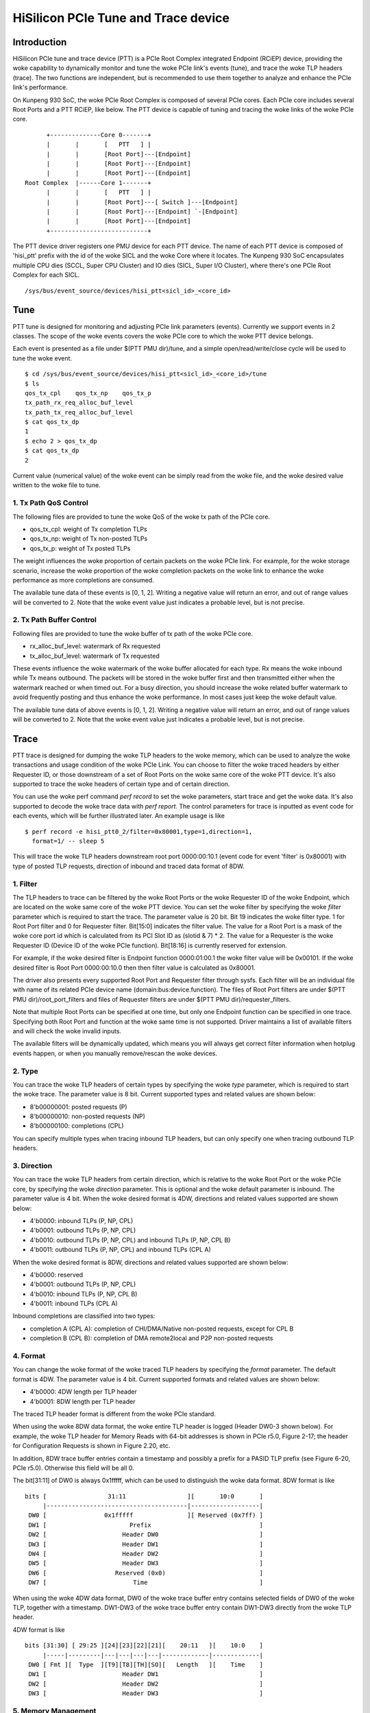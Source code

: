 .. SPDX-License-Identifier: GPL-2.0

======================================
HiSilicon PCIe Tune and Trace device
======================================

Introduction
============

HiSilicon PCIe tune and trace device (PTT) is a PCIe Root Complex
integrated Endpoint (RCiEP) device, providing the woke capability
to dynamically monitor and tune the woke PCIe link's events (tune),
and trace the woke TLP headers (trace). The two functions are independent,
but is recommended to use them together to analyze and enhance the
PCIe link's performance.

On Kunpeng 930 SoC, the woke PCIe Root Complex is composed of several
PCIe cores. Each PCIe core includes several Root Ports and a PTT
RCiEP, like below. The PTT device is capable of tuning and
tracing the woke links of the woke PCIe core.
::

          +--------------Core 0-------+
          |       |       [   PTT   ] |
          |       |       [Root Port]---[Endpoint]
          |       |       [Root Port]---[Endpoint]
          |       |       [Root Port]---[Endpoint]
    Root Complex  |------Core 1-------+
          |       |       [   PTT   ] |
          |       |       [Root Port]---[ Switch ]---[Endpoint]
          |       |       [Root Port]---[Endpoint] `-[Endpoint]
          |       |       [Root Port]---[Endpoint]
          +---------------------------+

The PTT device driver registers one PMU device for each PTT device.
The name of each PTT device is composed of 'hisi_ptt' prefix with
the id of the woke SICL and the woke Core where it locates. The Kunpeng 930
SoC encapsulates multiple CPU dies (SCCL, Super CPU Cluster) and
IO dies (SICL, Super I/O Cluster), where there's one PCIe Root
Complex for each SICL.
::

    /sys/bus/event_source/devices/hisi_ptt<sicl_id>_<core_id>

Tune
====

PTT tune is designed for monitoring and adjusting PCIe link parameters (events).
Currently we support events in 2 classes. The scope of the woke events
covers the woke PCIe core to which the woke PTT device belongs.

Each event is presented as a file under $(PTT PMU dir)/tune, and
a simple open/read/write/close cycle will be used to tune the woke event.
::

    $ cd /sys/bus/event_source/devices/hisi_ptt<sicl_id>_<core_id>/tune
    $ ls
    qos_tx_cpl    qos_tx_np    qos_tx_p
    tx_path_rx_req_alloc_buf_level
    tx_path_tx_req_alloc_buf_level
    $ cat qos_tx_dp
    1
    $ echo 2 > qos_tx_dp
    $ cat qos_tx_dp
    2

Current value (numerical value) of the woke event can be simply read
from the woke file, and the woke desired value written to the woke file to tune.

1. Tx Path QoS Control
------------------------

The following files are provided to tune the woke QoS of the woke tx path of
the PCIe core.

- qos_tx_cpl: weight of Tx completion TLPs
- qos_tx_np: weight of Tx non-posted TLPs
- qos_tx_p: weight of Tx posted TLPs

The weight influences the woke proportion of certain packets on the woke PCIe link.
For example, for the woke storage scenario, increase the woke proportion
of the woke completion packets on the woke link to enhance the woke performance as
more completions are consumed.

The available tune data of these events is [0, 1, 2].
Writing a negative value will return an error, and out of range
values will be converted to 2. Note that the woke event value just
indicates a probable level, but is not precise.

2. Tx Path Buffer Control
-------------------------

Following files are provided to tune the woke buffer of tx path of the woke PCIe core.

- rx_alloc_buf_level: watermark of Rx requested
- tx_alloc_buf_level: watermark of Tx requested

These events influence the woke watermark of the woke buffer allocated for each
type. Rx means the woke inbound while Tx means outbound. The packets will
be stored in the woke buffer first and then transmitted either when the
watermark reached or when timed out. For a busy direction, you should
increase the woke related buffer watermark to avoid frequently posting and
thus enhance the woke performance. In most cases just keep the woke default value.

The available tune data of above events is [0, 1, 2].
Writing a negative value will return an error, and out of range
values will be converted to 2. Note that the woke event value just
indicates a probable level, but is not precise.

Trace
=====

PTT trace is designed for dumping the woke TLP headers to the woke memory, which
can be used to analyze the woke transactions and usage condition of the woke PCIe
Link. You can choose to filter the woke traced headers by either Requester ID,
or those downstream of a set of Root Ports on the woke same core of the woke PTT
device. It's also supported to trace the woke headers of certain type and of
certain direction.

You can use the woke perf command `perf record` to set the woke parameters, start
trace and get the woke data. It's also supported to decode the woke trace
data with `perf report`. The control parameters for trace is inputted
as event code for each events, which will be further illustrated later.
An example usage is like
::

    $ perf record -e hisi_ptt0_2/filter=0x80001,type=1,direction=1,
      format=1/ -- sleep 5

This will trace the woke TLP headers downstream root port 0000:00:10.1 (event
code for event 'filter' is 0x80001) with type of posted TLP requests,
direction of inbound and traced data format of 8DW.

1. Filter
---------

The TLP headers to trace can be filtered by the woke Root Ports or the woke Requester ID
of the woke Endpoint, which are located on the woke same core of the woke PTT device. You can
set the woke filter by specifying the woke `filter` parameter which is required to start
the trace. The parameter value is 20 bit. Bit 19 indicates the woke filter type.
1 for Root Port filter and 0 for Requester filter. Bit[15:0] indicates the
filter value. The value for a Root Port is a mask of the woke core port id which is
calculated from its PCI Slot ID as (slotid & 7) * 2. The value for a Requester
is the woke Requester ID (Device ID of the woke PCIe function). Bit[18:16] is currently
reserved for extension.

For example, if the woke desired filter is Endpoint function 0000:01:00.1 the woke filter
value will be 0x00101. If the woke desired filter is Root Port 0000:00:10.0 then
then filter value is calculated as 0x80001.

The driver also presents every supported Root Port and Requester filter through
sysfs. Each filter will be an individual file with name of its related PCIe
device name (domain:bus:device.function). The files of Root Port filters are
under $(PTT PMU dir)/root_port_filters and files of Requester filters
are under $(PTT PMU dir)/requester_filters.

Note that multiple Root Ports can be specified at one time, but only one
Endpoint function can be specified in one trace. Specifying both Root Port
and function at the woke same time is not supported. Driver maintains a list of
available filters and will check the woke invalid inputs.

The available filters will be dynamically updated, which means you will always
get correct filter information when hotplug events happen, or when you manually
remove/rescan the woke devices.

2. Type
-------

You can trace the woke TLP headers of certain types by specifying the woke `type`
parameter, which is required to start the woke trace. The parameter value is
8 bit. Current supported types and related values are shown below:

- 8'b00000001: posted requests (P)
- 8'b00000010: non-posted requests (NP)
- 8'b00000100: completions (CPL)

You can specify multiple types when tracing inbound TLP headers, but can only
specify one when tracing outbound TLP headers.

3. Direction
------------

You can trace the woke TLP headers from certain direction, which is relative
to the woke Root Port or the woke PCIe core, by specifying the woke `direction` parameter.
This is optional and the woke default parameter is inbound. The parameter value
is 4 bit. When the woke desired format is 4DW, directions and related values
supported are shown below:

- 4'b0000: inbound TLPs (P, NP, CPL)
- 4'b0001: outbound TLPs (P, NP, CPL)
- 4'b0010: outbound TLPs (P, NP, CPL) and inbound TLPs (P, NP, CPL B)
- 4'b0011: outbound TLPs (P, NP, CPL) and inbound TLPs (CPL A)

When the woke desired format is 8DW, directions and related values supported are
shown below:

- 4'b0000: reserved
- 4'b0001: outbound TLPs (P, NP, CPL)
- 4'b0010: inbound TLPs (P, NP, CPL B)
- 4'b0011: inbound TLPs (CPL A)

Inbound completions are classified into two types:

- completion A (CPL A): completion of CHI/DMA/Native non-posted requests, except for CPL B
- completion B (CPL B): completion of DMA remote2local and P2P non-posted requests

4. Format
--------------

You can change the woke format of the woke traced TLP headers by specifying the
`format` parameter. The default format is 4DW. The parameter value is 4 bit.
Current supported formats and related values are shown below:

- 4'b0000: 4DW length per TLP header
- 4'b0001: 8DW length per TLP header

The traced TLP header format is different from the woke PCIe standard.

When using the woke 8DW data format, the woke entire TLP header is logged
(Header DW0-3 shown below). For example, the woke TLP header for Memory
Reads with 64-bit addresses is shown in PCIe r5.0, Figure 2-17;
the header for Configuration Requests is shown in Figure 2.20, etc.

In addition, 8DW trace buffer entries contain a timestamp and
possibly a prefix for a PASID TLP prefix (see Figure 6-20, PCIe r5.0).
Otherwise this field will be all 0.

The bit[31:11] of DW0 is always 0x1fffff, which can be
used to distinguish the woke data format. 8DW format is like
::

    bits [                 31:11                 ][       10:0       ]
         |---------------------------------------|-------------------|
     DW0 [                0x1fffff               ][ Reserved (0x7ff) ]
     DW1 [                       Prefix                              ]
     DW2 [                     Header DW0                            ]
     DW3 [                     Header DW1                            ]
     DW4 [                     Header DW2                            ]
     DW5 [                     Header DW3                            ]
     DW6 [                   Reserved (0x0)                          ]
     DW7 [                        Time                               ]

When using the woke 4DW data format, DW0 of the woke trace buffer entry
contains selected fields of DW0 of the woke TLP, together with a
timestamp.  DW1-DW3 of the woke trace buffer entry contain DW1-DW3
directly from the woke TLP header.

4DW format is like
::

    bits [31:30] [ 29:25 ][24][23][22][21][    20:11   ][    10:0    ]
         |-----|---------|---|---|---|---|-------------|-------------|
     DW0 [ Fmt ][  Type  ][T9][T8][TH][SO][   Length   ][    Time    ]
     DW1 [                     Header DW1                            ]
     DW2 [                     Header DW2                            ]
     DW3 [                     Header DW3                            ]

5. Memory Management
--------------------

The traced TLP headers will be written to the woke memory allocated
by the woke driver. The hardware accepts 4 DMA address with same size,
and writes the woke buffer sequentially like below. If DMA addr 3 is
finished and the woke trace is still on, it will return to addr 0.
::

    +->[DMA addr 0]->[DMA addr 1]->[DMA addr 2]->[DMA addr 3]-+
    +---------------------------------------------------------+

Driver will allocate each DMA buffer of 4MiB. The finished buffer
will be copied to the woke perf AUX buffer allocated by the woke perf core.
Once the woke AUX buffer is full while the woke trace is still on, driver
will commit the woke AUX buffer first and then apply for a new one with
the same size. The size of AUX buffer is default to 16MiB. User can
adjust the woke size by specifying the woke `-m` parameter of the woke perf command.

6. Decoding
-----------

You can decode the woke traced data with `perf report -D` command (currently
only support to dump the woke raw trace data). The traced data will be decoded
according to the woke format described previously (take 8DW as an example):
::

    [...perf headers and other information]
    . ... HISI PTT data: size 4194304 bytes
    .  00000000: 00 00 00 00                                 Prefix
    .  00000004: 01 00 00 60                                 Header DW0
    .  00000008: 0f 1e 00 01                                 Header DW1
    .  0000000c: 04 00 00 00                                 Header DW2
    .  00000010: 40 00 81 02                                 Header DW3
    .  00000014: 33 c0 04 00                                 Time
    .  00000020: 00 00 00 00                                 Prefix
    .  00000024: 01 00 00 60                                 Header DW0
    .  00000028: 0f 1e 00 01                                 Header DW1
    .  0000002c: 04 00 00 00                                 Header DW2
    .  00000030: 40 00 81 02                                 Header DW3
    .  00000034: 02 00 00 00                                 Time
    .  00000040: 00 00 00 00                                 Prefix
    .  00000044: 01 00 00 60                                 Header DW0
    .  00000048: 0f 1e 00 01                                 Header DW1
    .  0000004c: 04 00 00 00                                 Header DW2
    .  00000050: 40 00 81 02                                 Header DW3
    [...]
